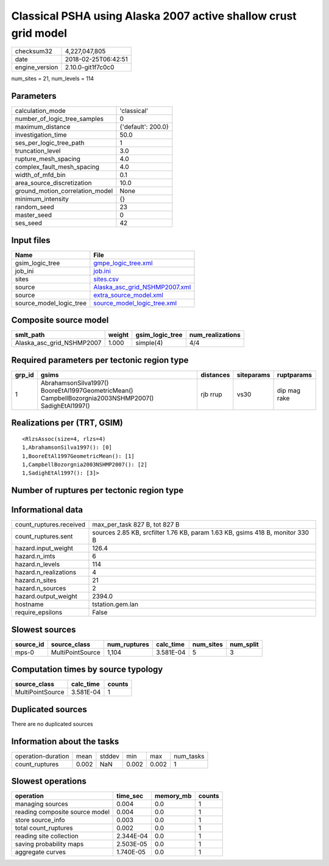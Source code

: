 Classical PSHA using Alaska 2007 active shallow crust grid model
================================================================

============== ===================
checksum32     4,227,047,805      
date           2018-02-25T06:42:51
engine_version 2.10.0-git1f7c0c0  
============== ===================

num_sites = 21, num_levels = 114

Parameters
----------
=============================== ==================
calculation_mode                'classical'       
number_of_logic_tree_samples    0                 
maximum_distance                {'default': 200.0}
investigation_time              50.0              
ses_per_logic_tree_path         1                 
truncation_level                3.0               
rupture_mesh_spacing            4.0               
complex_fault_mesh_spacing      4.0               
width_of_mfd_bin                0.1               
area_source_discretization      10.0              
ground_motion_correlation_model None              
minimum_intensity               {}                
random_seed                     23                
master_seed                     0                 
ses_seed                        42                
=============================== ==================

Input files
-----------
======================= ================================================================
Name                    File                                                            
======================= ================================================================
gsim_logic_tree         `gmpe_logic_tree.xml <gmpe_logic_tree.xml>`_                    
job_ini                 `job.ini <job.ini>`_                                            
sites                   `sites.csv <sites.csv>`_                                        
source                  `Alaska_asc_grid_NSHMP2007.xml <Alaska_asc_grid_NSHMP2007.xml>`_
source                  `extra_source_model.xml <extra_source_model.xml>`_              
source_model_logic_tree `source_model_logic_tree.xml <source_model_logic_tree.xml>`_    
======================= ================================================================

Composite source model
----------------------
========================= ====== =============== ================
smlt_path                 weight gsim_logic_tree num_realizations
========================= ====== =============== ================
Alaska_asc_grid_NSHMP2007 1.000  simple(4)       4/4             
========================= ====== =============== ================

Required parameters per tectonic region type
--------------------------------------------
====== ==================================================================================================== ========= ========== ============
grp_id gsims                                                                                                distances siteparams ruptparams  
====== ==================================================================================================== ========= ========== ============
1      AbrahamsonSilva1997() BooreEtAl1997GeometricMean() CampbellBozorgnia2003NSHMP2007() SadighEtAl1997() rjb rrup  vs30       dip mag rake
====== ==================================================================================================== ========= ========== ============

Realizations per (TRT, GSIM)
----------------------------

::

  <RlzsAssoc(size=4, rlzs=4)
  1,AbrahamsonSilva1997(): [0]
  1,BooreEtAl1997GeometricMean(): [1]
  1,CampbellBozorgnia2003NSHMP2007(): [2]
  1,SadighEtAl1997(): [3]>

Number of ruptures per tectonic region type
-------------------------------------------
======================================================================== ====== ==================== ============ ============
source_model                                                             grp_id trt                  eff_ruptures tot_ruptures
======================================================================== ====== ==================== ============ ============
Alaska_asc_grid_NSHMP2007.xml
                    extra_source_model.xml 1      Active Shallow Crust 276          1,104       
======================================================================== ====== ==================== ============ ============

Informational data
------------------
======================= =============================================================================
count_ruptures.received max_per_task 827 B, tot 827 B                                                
count_ruptures.sent     sources 2.85 KB, srcfilter 1.76 KB, param 1.63 KB, gsims 418 B, monitor 330 B
hazard.input_weight     126.4                                                                        
hazard.n_imts           6                                                                            
hazard.n_levels         114                                                                          
hazard.n_realizations   4                                                                            
hazard.n_sites          21                                                                           
hazard.n_sources        2                                                                            
hazard.output_weight    2394.0                                                                       
hostname                tstation.gem.lan                                                             
require_epsilons        False                                                                        
======================= =============================================================================

Slowest sources
---------------
========= ================ ============ ========= ========= =========
source_id source_class     num_ruptures calc_time num_sites num_split
========= ================ ============ ========= ========= =========
mps-0     MultiPointSource 1,104        3.581E-04 5         3        
========= ================ ============ ========= ========= =========

Computation times by source typology
------------------------------------
================ ========= ======
source_class     calc_time counts
================ ========= ======
MultiPointSource 3.581E-04 1     
================ ========= ======

Duplicated sources
------------------
There are no duplicated sources

Information about the tasks
---------------------------
================== ===== ====== ===== ===== =========
operation-duration mean  stddev min   max   num_tasks
count_ruptures     0.002 NaN    0.002 0.002 1        
================== ===== ====== ===== ===== =========

Slowest operations
------------------
============================== ========= ========= ======
operation                      time_sec  memory_mb counts
============================== ========= ========= ======
managing sources               0.004     0.0       1     
reading composite source model 0.004     0.0       1     
store source_info              0.003     0.0       1     
total count_ruptures           0.002     0.0       1     
reading site collection        2.344E-04 0.0       1     
saving probability maps        2.503E-05 0.0       1     
aggregate curves               1.740E-05 0.0       1     
============================== ========= ========= ======